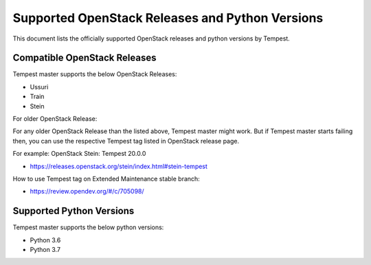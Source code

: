 Supported OpenStack Releases and Python Versions
================================================

This document lists the officially supported OpenStack releases
and python versions by Tempest.

Compatible OpenStack Releases
-----------------------------

Tempest master supports the below OpenStack Releases:

* Ussuri
* Train
* Stein

For older OpenStack Release:

For any older OpenStack Release than the listed above, Tempest master might work. But if
Tempest master starts failing then, you can use the respective Tempest tag listed in OpenStack
release page.

For example: OpenStack Stein: Tempest 20.0.0

* https://releases.openstack.org/stein/index.html#stein-tempest

How to use Tempest tag on Extended Maintenance stable branch:

* https://review.opendev.org/#/c/705098/

Supported Python Versions
-------------------------

Tempest master supports the below python versions:

* Python 3.6
* Python 3.7
